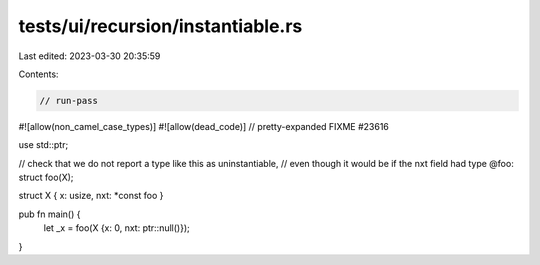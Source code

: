 tests/ui/recursion/instantiable.rs
==================================

Last edited: 2023-03-30 20:35:59

Contents:

.. code-block:: rs

    // run-pass

#![allow(non_camel_case_types)]
#![allow(dead_code)]
// pretty-expanded FIXME #23616

use std::ptr;

// check that we do not report a type like this as uninstantiable,
// even though it would be if the nxt field had type @foo:
struct foo(X);

struct X { x: usize, nxt: *const foo }

pub fn main() {
    let _x = foo(X {x: 0, nxt: ptr::null()});
}


